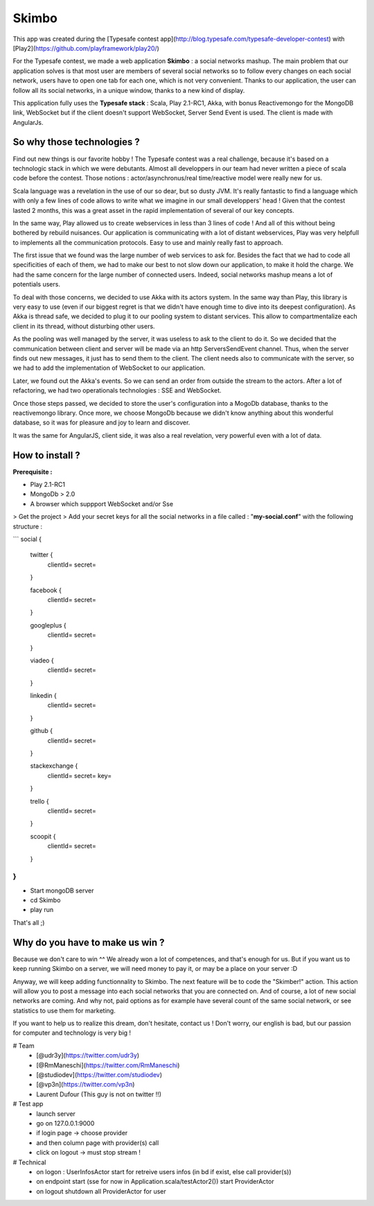 Skimbo
=====

This app was created during the [Typesafe contest app](http://blog.typesafe.com/typesafe-developer-contest) with [Play2](https://github.com/playframework/play20/)

For the Typesafe contest, we made a web application **Skimbo** : a social networks mashup. 
The main problem that our application solves is that most user are members of several social networks so to follow every changes on each social network, users have to open one tab for each one, which is not very convenient. Thanks to our application, the user can follow all its social networks, in a unique window, thanks to a new kind of display.

This application fully uses the **Typesafe stack** : Scala, Play 2.1-RC1, Akka, with bonus Reactivemongo for the MongoDB link, WebSocket but if the client doesn't support WebSocket, Server Send Event is used. The client is made with AngularJs.

**So why those technologies ?**
-------- 

Find out new things is our favorite hobby ! The Typesafe contest was a real challenge, because it's based on a technologic stack in which we were debutants. Almost all developpers in our team had never written a piece of scala code before the contest. Those notions : actor/asynchronus/real time/reactive model were really new for us. 

Scala language was a revelation in the use of our so dear, but so dusty JVM.
It's really fantastic to find a language which with only a few lines of code allows to write what we imagine in our small developpers' head ! Given that the contest lasted 2 months, this was a great asset in the rapid implementation of several of our key concepts.

In the same way, Play allowed us to create webservices in less than 3 lines of code ! And all of this without being bothered by rebuild nuisances. Our application is communicating with a lot of distant webservices, Play was very helpfull to implements all the communication protocols. Easy to use and mainly really fast to approach.

The first issue that we found was the large number of web services to ask for. Besides the fact that we had to code all specificities of each of them, we had to make our best to not slow down our application, to make it hold the charge. We had the same concern for the large number of connected users. Indeed, social networks mashup means a lot of potentials users.

To deal with those concerns, we decided to use Akka with its actors system. In the same way than Play, this library is very easy to use (even if our biggest regret is that we didn't have enough time to dive into its deepest configuration). As Akka is thread safe, we decided to plug it to our pooling system to distant services. This allow to compartmentalize each client in its thread, without disturbing other users.

As the pooling was well managed by the server, it was useless to  ask to the client to do it. So we decided that the communication between client and server will be made via an http ServersSendEvent channel. Thus, when the server finds out new messages, it just has to send them to the client. The client needs also to communicate with the server, so we had to add the implementation of WebSocket to our application.

Later, we found out the Akka's events. So we can send an order from outside the stream to the actors. After a lot of refactoring, we had two operationals technologies : SSE and WebSocket.

Once those steps passed, we decided to store the user's configuration into a MogoDb database, thanks to the reactivemongo library. Once more, we choose MongoDb because we didn't know anything about this wonderful database, so it was for pleasure and joy to learn and discover.

It was the same for AngularJS, client side, it was also a real revelation, very powerful even with a lot of data.

How to install ?
-------- 

**Prerequisite :**

- Play 2.1-RC1
- MongoDb > 2.0
- A browser which suppport WebSocket and/or Sse

> Get the project
> Add your secret keys for all the social networks in a file called : "**my-social.conf**" with the following structure :

```
social {

	twitter { 
		clientId=
		secret=
	}
	
	facebook {
		clientId=
		secret=
	}
	
	googleplus {
		clientId=
		secret=
	}
	
	viadeo {
		clientId=
		secret=
	}
	
	linkedin {
		clientId=
		secret=
	}
	
	github {
		clientId=
		secret=
	}
	
	stackexchange {
		clientId=
		secret=
		key=
	}
	
	trello {
		clientId=
		secret=
	}

	scoopit {
		clientId=
		secret=
	}
}
```


- Start mongoDB server
- cd Skimbo
- play run

That's all ;)

Why do you have to make us win ?
-----
Because we don't care to win ^^ We already won a lot of competences, and that's enough for us. But if you want us to keep running Skimbo on a server, we will need money to pay it, or may be a place on your server :D

Anyway, we will keep adding functionnality to Skimbo. The next feature will be to code the "Skimber!" action. This action will allow you to post a message into each social networks that you are connected on. And of course, a lot of new social networks are coming. And why not, paid options as for example have several count of the same social network, or see statistics to use them for marketing.

If you want to help us to realize this dream, don't hesitate, contact us ! Don't worry, our english is bad, but our passion for computer and technology is very big !






# Team
 * [@udr3y](https://twitter.com/udr3y)
 * [@RmManeschi](https://twitter.com/RmManeschi)
 * [@studiodev](https://twitter.com/studiodev)
 * [@vp3n](https://twitter.com/vp3n)
 * Laurent Dufour (This guy is not on twitter !!)

# Test app
  * launch server
  * go on 127.0.0.1:9000
  * if login page -> choose provider
  * and then column page with provider(s) call
  * click on logout -> must stop stream !

# Technical
	* on logon : UserInfosActor start for retreive users infos (in bd if exist, else call provider(s))
	* on endpoint start (sse for now in Application.scala/testActor2()) start ProviderActor
	* on logout shutdown all ProviderActor for user 